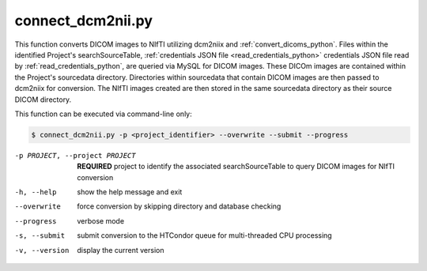 .. _connect_dcm2nii_python:

connect_dcm2nii.py
==========================

    
This function converts DICOM images to NIfTI utilizing dcm2niix and :ref:`convert_dicoms_python`. Files within the identified Project's searchSourceTable, :ref:`credentials JSON file <read_credentials_python>` credentials JSON file read by :ref:`read_credentials_python`,
are queried via MySQL for DICOM images. These DICOm images are contained within the Project's sourcedata directory. Directories within sourcedata that contain DICOM images are then passed to dcm2niix for 
conversion. The NIfTI images created are then stored in the same sourcedata directory as their source DICOM directory.

.. seealso::
    The `dcm2niix <https://www.nitrc.org/plugins/mwiki/index.php/dcm2nii:MainPage>`_ is the most common tool for DICOM-to-NIfTI conversion, and is implemented on our Ubuntu 20.04 CoNNECT NPC nodes.

This function can be executed via command-line only:

.. code-block:: shell-session

    $ connect_dcm2nii.py -p <project_identifier> --overwrite --submit --progress

-p PROJECT, --project PROJECT   **REQUIRED** project to identify the associated searchSourceTable to query DICOM images for NIfTI conversion
-h, --help  show the help message and exit
--overwrite  force conversion by skipping directory and database checking
--progress  verbose mode
-s, --submit    submit conversion to the HTCondor queue for multi-threaded CPU processing
-v, --version   display the current version

